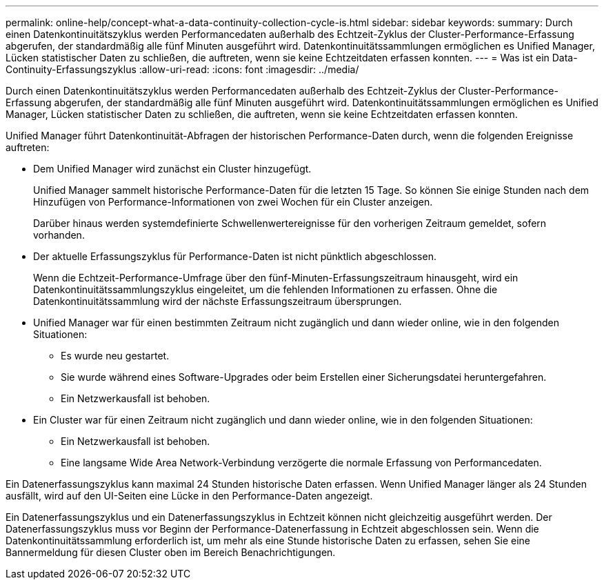 ---
permalink: online-help/concept-what-a-data-continuity-collection-cycle-is.html 
sidebar: sidebar 
keywords:  
summary: Durch einen Datenkontinuitätszyklus werden Performancedaten außerhalb des Echtzeit-Zyklus der Cluster-Performance-Erfassung abgerufen, der standardmäßig alle fünf Minuten ausgeführt wird. Datenkontinuitätssammlungen ermöglichen es Unified Manager, Lücken statistischer Daten zu schließen, die auftreten, wenn sie keine Echtzeitdaten erfassen konnten. 
---
= Was ist ein Data-Continuity-Erfassungszyklus
:allow-uri-read: 
:icons: font
:imagesdir: ../media/


[role="lead"]
Durch einen Datenkontinuitätszyklus werden Performancedaten außerhalb des Echtzeit-Zyklus der Cluster-Performance-Erfassung abgerufen, der standardmäßig alle fünf Minuten ausgeführt wird. Datenkontinuitätssammlungen ermöglichen es Unified Manager, Lücken statistischer Daten zu schließen, die auftreten, wenn sie keine Echtzeitdaten erfassen konnten.

Unified Manager führt Datenkontinuität-Abfragen der historischen Performance-Daten durch, wenn die folgenden Ereignisse auftreten:

* Dem Unified Manager wird zunächst ein Cluster hinzugefügt.
+
Unified Manager sammelt historische Performance-Daten für die letzten 15 Tage. So können Sie einige Stunden nach dem Hinzufügen von Performance-Informationen von zwei Wochen für ein Cluster anzeigen.

+
Darüber hinaus werden systemdefinierte Schwellenwertereignisse für den vorherigen Zeitraum gemeldet, sofern vorhanden.

* Der aktuelle Erfassungszyklus für Performance-Daten ist nicht pünktlich abgeschlossen.
+
Wenn die Echtzeit-Performance-Umfrage über den fünf-Minuten-Erfassungszeitraum hinausgeht, wird ein Datenkontinuitätssammlungszyklus eingeleitet, um die fehlenden Informationen zu erfassen. Ohne die Datenkontinuitätssammlung wird der nächste Erfassungszeitraum übersprungen.

* Unified Manager war für einen bestimmten Zeitraum nicht zugänglich und dann wieder online, wie in den folgenden Situationen:
+
** Es wurde neu gestartet.
** Sie wurde während eines Software-Upgrades oder beim Erstellen einer Sicherungsdatei heruntergefahren.
** Ein Netzwerkausfall ist behoben.


* Ein Cluster war für einen Zeitraum nicht zugänglich und dann wieder online, wie in den folgenden Situationen:
+
** Ein Netzwerkausfall ist behoben.
** Eine langsame Wide Area Network-Verbindung verzögerte die normale Erfassung von Performancedaten.




Ein Datenerfassungszyklus kann maximal 24 Stunden historische Daten erfassen. Wenn Unified Manager länger als 24 Stunden ausfällt, wird auf den UI-Seiten eine Lücke in den Performance-Daten angezeigt.

Ein Datenerfassungszyklus und ein Datenerfassungszyklus in Echtzeit können nicht gleichzeitig ausgeführt werden. Der Datenerfassungszyklus muss vor Beginn der Performance-Datenerfassung in Echtzeit abgeschlossen sein. Wenn die Datenkontinuitätssammlung erforderlich ist, um mehr als eine Stunde historische Daten zu erfassen, sehen Sie eine Bannermeldung für diesen Cluster oben im Bereich Benachrichtigungen.
